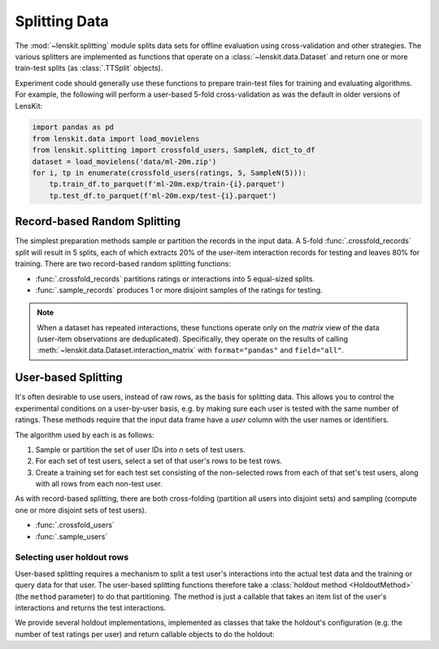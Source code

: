 Splitting Data
==============

.. py:currentmodule:: lenskit.splitting

The :mod:`~lenskit.splitting` module splits data sets for offline evaluation
using cross-validation and other strategies.  The various splitters are
implemented as functions that operate on a :class:`~lenskit.data.Dataset` and
return one or more train-test splits (as :class:`.TTSplit` objects).

.. versionchanged:: 2024.1
    Data splitting was moved from ``lenskit.crossfold`` to the :mod:`lenskit.splitting`
    module and functions were renamed and had their interfaces revised.

Experiment code should generally use these functions to prepare train-test files
for training and evaluating algorithms.  For example, the following will perform
a user-based 5-fold cross-validation as was the default in older versions of
LensKit:

.. code:: python

    import pandas as pd
    from lenskit.data import load_movielens
    from lenskit.splitting import crossfold_users, SampleN, dict_to_df
    dataset = load_movielens('data/ml-20m.zip')
    for i, tp in enumerate(crossfold_users(ratings, 5, SampleN(5))):
        tp.train_df.to_parquet(f'ml-20m.exp/train-{i}.parquet')
        tp.test_df.to_parquet(f'ml-20m.exp/test-{i}.parquet')

Record-based Random Splitting
-----------------------------

The simplest preparation methods sample or partition the records in the input
data. A 5-fold :func:`.crossfold_records` split will result in 5 splits, each of
which extracts 20% of the user-item interaction records for testing and leaves
80% for training.  There are two record-based random splitting functions:

* :func:`.crossfold_records` partitions ratings or interactions into 5
  equal-sized splits.
* :func:`.sample_records` produces 1 or more disjoint samples of the ratings for
  testing.

.. note::

    When a dataset has repeated interactions, these functions operate only on
    the *matrix* view of the data (user-item observations are deduplicated).
    Specifically, they operate on the results of calling
    :meth:`~lenskit.data.Dataset.interaction_matrix` with ``format="pandas"``
    and ``field="all"``.

User-based Splitting
--------------------

It's often desirable to use users, instead of raw rows, as the basis for
splitting data.  This allows you to control the experimental conditions on a
user-by-user basis, e.g. by making sure each user is tested with the same number
of ratings.  These methods require that the input data frame have a `user`
column with the user names or identifiers.

The algorithm used by each is as follows:

1.  Sample or partition the set of user IDs into *n* sets of test users.
2.  For each set of test users, select a set of that user's rows to be test rows.
3.  Create a training set for each test set consisting of the non-selected rows
    from each of that set's test users, along with all rows from each non-test
    user.

As with record-based splitting, there are both cross-folding (partition all
users into disjoint sets) and sampling (compute one or more disjoint sets of
test users).

* :func:`.crossfold_users`
* :func:`.sample_users`

Selecting user holdout rows
~~~~~~~~~~~~~~~~~~~~~~~~~~~

User-based splitting requires a mechanism to split a test user's interactions
into the actual test data and the training or query data for that user.  The
user-based splitting functions therefore take a :class:`holdout method
<HoldoutMethod>` (the ``method`` parameter) to do that partitioning.  The method
is just a callable that takes an item list of the user's interactions and
returns the test interactions.

We provide several holdout implementations, implemented as classes that take
the holdout's configuration (e.g. the number of test ratings per user) and
return callable objects to do the holdout:

.. autosummary::
    SampleN
    SampleFrac
    LastN
    LastFrac
